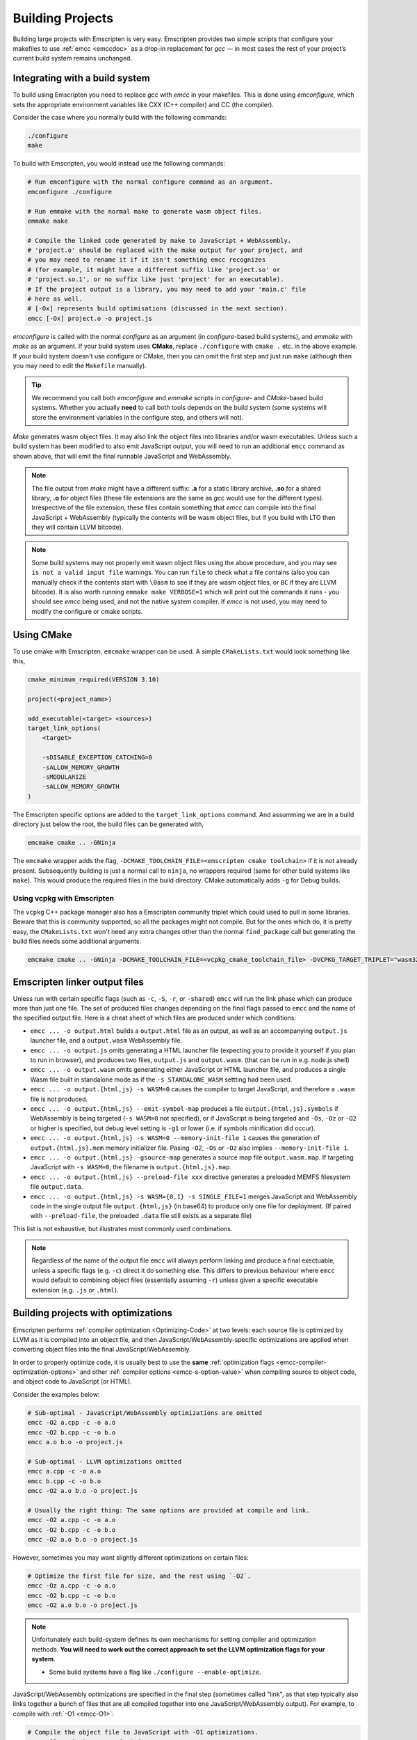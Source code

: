 .. _Building-Projects:

=================
Building Projects
=================

Building large projects with Emscripten is very easy. Emscripten provides two simple scripts that configure your makefiles to use :ref:`emcc <emccdoc>` as a drop-in replacement for *gcc* — in most cases the rest of your project’s current build system remains unchanged.


.. _building-projects-build-system:

Integrating with a build system
==================================

To build using Emscripten you need to replace *gcc* with *emcc* in your makefiles. This is done using *emconfigure*, which sets the appropriate environment variables like CXX (C++ compiler) and CC (the compiler).

Consider the case where you normally build with the following commands:

.. code-block:: bash

  ./configure
  make

To build with Emscripten, you would instead use the following commands:

.. code-block:: bash

  # Run emconfigure with the normal configure command as an argument.
  emconfigure ./configure

  # Run emmake with the normal make to generate wasm object files.
  emmake make

  # Compile the linked code generated by make to JavaScript + WebAssembly.
  # 'project.o' should be replaced with the make output for your project, and
  # you may need to rename it if it isn't something emcc recognizes
  # (for example, it might have a different suffix like 'project.so' or
  # 'project.so.1', or no suffix like just 'project' for an executable).
  # If the project output is a library, you may need to add your 'main.c' file
  # here as well.
  # [-Ox] represents build optimisations (discussed in the next section).
  emcc [-Ox] project.o -o project.js


*emconfigure* is called with the normal *configure* as an argument (in *configure*-based build systems), and *emmake* with *make* as an argument. If your build system uses **CMake**, replace ``./configure`` with ``cmake .`` etc. in the above example. If your build system doesn't use configure or CMake, then you can omit the first step and just run ``make`` (although then you may need to edit the ``Makefile`` manually).

.. tip:: We recommend you call both *emconfigure* and *emmake* scripts in *configure*- and *CMake*-based build systems. Whether you actually **need** to call both tools depends on the build system (some systems will store the environment variables in the configure step, and others will not).

*Make* generates wasm object files. It may also link the object files into
libraries and/or wasm executables. Unless such a build system has been modified
to also emit JavaScript output, you will need to run an additional ``emcc``
command as shown above, that will emit the final runnable JavaScript and
WebAssembly.

.. note::

  The file output from *make* might have a different suffix: **.a** for a static
  library archive, **.so** for a shared library, **.o** for object files (these
  file extensions are the same as *gcc* would use for the different types).
  Irrespective of the file extension, these files contain something that *emcc*
  can compile into the final JavaScript + WebAssembly (typically the contents
  will be wasm object files, but if you build with LTO then they will contain
  LLVM bitcode).

.. note::

  Some build systems may not properly emit wasm object files using the above procedure,
  and you may see ``is not a valid input file`` warnings. You can run ``file`` to
  check what a file contains (also you can manually check if the contents
  start with ``\0asm`` to see if they are wasm object files, or ``BC`` if they
  are LLVM bitcode). It is also worth running ``emmake make VERBOSE=1`` which
  will print out the commands it runs - you should see *emcc* being used, and
  not the native system compiler. If *emcc* is not used, you may need to modify
  the configure or cmake scripts.


Using CMake
===========

To use cmake with Emscripten, ``emcmake`` wrapper can be used. A simple ``CMakeLists.txt`` would look something like this,

.. code-block:: cmake

  cmake_minimum_required(VERSION 3.10)

  project(<project_name>)

  add_executable(<target> <sources>)
  target_link_options(
      <target>

      -sDISABLE_EXCEPTION_CATCHING=0
      -sALLOW_MEMORY_GROWTH
      -sMODULARIZE
      -sALLOW_MEMORY_GROWTH
  )

The Emscripten specific options are added to the ``target_link_options`` command. And assumming we are in a build directory just below the root, the build files can be generated with,

.. code-block:: bash

  emcmake cmake .. -GNinja

The ``emcmake`` wrapper adds the flag, ``-DCMAKE_TOOLCHAIN_FILE=<emscripten cmake toolchain>`` if it is not already present. Subsequently building is just a normal call to ``ninja``, no wrappers required (same for other build systems like ``make``). This would produce the required files in the build directory. CMake automatically adds ``-g`` for Debug builds.

Using vcpkg with Emscripten
---------------------------
The ``vcpkg`` C++ package manager also has a Emscripten community triplet which could used to pull in some libraries. Beware that this is community supported, so all the packages might not compile. But for the ones which do, it is pretty easy, the ``CMakeLists.txt`` won't need any extra changes other than the normal ``find_package`` call but generating the build files needs some additional arguments.

.. code-block:: bash

  emcmake cmake .. -GNinja -DCMAKE_TOOLCHAIN_FILE=<vcpkg_cmake_toolchain_file> -DVCPKG_TARGET_TRIPLET="wasm32-emscripten" -DVCPKG_CHAINLOAD_TOOLCHAIN_FILE=${EMSDK}/upstream/emscripten/cmake/Modules/Platform/Emscripten.cmake

.. _building-projects-build-outputs:

Emscripten linker output files
==============================

Unless run with certain specific flags (such as ``-c``, ``-S``, ``-r``, or
``-shared``) ``emcc`` will run the link phase which can produce more than just
one file. The set of produced files changes depending on the final flags passed
to ``emcc`` and the name of the specified output file. Here is a cheat sheet of
which files are produced under which conditions:

- ``emcc ... -o output.html`` builds a ``output.html`` file as an output, as well as an accompanying ``output.js`` launcher file, and a ``output.wasm`` WebAssembly file.
- ``emcc ... -o output.js`` omits generating a HTML launcher file (expecting you to provide it yourself if you plan to run in browser), and produces two files, ``output.js`` and ``output.wasm``. (that can be run in e.g. node.js shell)
- ``emcc ... -o output.wasm`` omits generating either JavaScript or HTML launcher file, and produces a single Wasm file built in standalone mode as if the ``-s STANDALONE_WASM`` settting had been used.
- ``emcc ... -o output.{html,js} -s WASM=0`` causes the compiler to target JavaScript, and therefore a ``.wasm`` file is not produced.
- ``emcc ... -o output.{html,js} --emit-symbol-map`` produces a file ``output.{html,js}.symbols`` if WebAssembly is being targeted (``-s WASM=0`` not specified), or if JavaScript is being targeted and ``-Os``, ``-Oz`` or ``-O2`` or higher is specified, but debug level setting is ``-g1`` or lower (i.e. if symbols minification did occur).
- ``emcc ... -o output.{html,js} -s WASM=0 --memory-init-file 1`` causes the generation of ``output.{html,js}.mem`` memory initializer file. Pasing ``-O2``, ``-Os`` or ``-Oz`` also implies ``--memory-init-file 1``.
- ``emcc ... -o output.{html,js} -gsource-map`` generates a source map file ``output.wasm.map``. If targeting JavaScript with ``-s WASM=0``, the filename is ``output.{html,js}.map``.
- ``emcc ... -o output.{html,js} --preload-file xxx`` directive generates a preloaded MEMFS filesystem file ``output.data``.
- ``emcc ... -o output.{html,js} -s WASM={0,1} -s SINGLE_FILE=1`` merges JavaScript and WebAssembly code in the single output file ``output.{html,js}`` (in base64) to produce only one file for deployment. (If paired with ``--preload-file``, the preloaded ``.data`` file still exists as a separate file)

This list is not exhaustive, but illustrates most commonly used combinations.

.. note::
   Regardless of the name of the output file ``emcc`` will always perform
   linking and produce a final exectuable, unless a specific flags (e.g. ``-c``)
   direct it do something else.  This differs to previous behaviour where
   ``emcc`` would default to combining object files (essentially assuming
   ``-r``) unless given a specific executable extension (e.g. ``.js`` or
   ``.html``).

.. _building-projects-optimizations:

Building projects with optimizations
====================================

Emscripten performs :ref:`compiler optimization <Optimizing-Code>` at two levels: each source file is optimized by LLVM as it is compiled into an object file, and then JavaScript/WebAssembly-specific optimizations are applied when converting object files into the final JavaScript/WebAssembly.

In order to properly optimize code, it is usually best to use the **same** :ref:`optimization flags <emcc-compiler-optimization-options>` and other :ref:`compiler options <emcc-s-option-value>` when compiling source to object code, and object code to JavaScript (or HTML).

Consider the examples below:

.. code-block:: bash

  # Sub-optimal - JavaScript/WebAssembly optimizations are omitted
  emcc -O2 a.cpp -c -o a.o
  emcc -O2 b.cpp -c -o b.o
  emcc a.o b.o -o project.js

  # Sub-optimal - LLVM optimizations omitted
  emcc a.cpp -c -o a.o
  emcc b.cpp -c -o b.o
  emcc -O2 a.o b.o -o project.js

  # Usually the right thing: The same options are provided at compile and link.
  emcc -O2 a.cpp -c -o a.o
  emcc -O2 b.cpp -c -o b.o
  emcc -O2 a.o b.o -o project.js

However, sometimes you may want slightly different optimizations on certain files:

.. code-block:: bash

  # Optimize the first file for size, and the rest using `-O2`.
  emcc -Oz a.cpp -c -o a.o
  emcc -O2 b.cpp -c -o b.o
  emcc -O2 a.o b.o -o project.js

.. note:: Unfortunately each build-system defines its own mechanisms for setting compiler and optimization methods. **You will need to work out the correct approach to set the LLVM optimization flags for your system**.

  - Some build systems have a flag like ``./configure --enable-optimize``.

JavaScript/WebAssembly optimizations are specified in the final step (sometimes called "link", as that step typically also links together a bunch of files that are all compiled together into one JavaScript/WebAssembly output). For example, to compile with :ref:`-O1 <emcc-O1>`:

.. code-block:: bash

  # Compile the object file to JavaScript with -O1 optimizations.
  emcc -O1 project.o -o project.js


.. _building-projects-debug:

Building projects with debug information
========================================

Building a project containing debug information requires that debug flags are specified for both the LLVM and JavaScript compilation phases.

To make *Clang* and LLVM emit debug information in object files you need to
compile the sources with :ref:`-g <emcc-g>` (exactly the same as
with :term:`clang` or *gcc* normally).

.. note:: Each build-system defines its own mechanisms for setting debug flags. **To get Clang to emit LLVM debug information, you will need to work out the correct approach for your system**.

  - Some build systems have a flag like ``./configure --enable-debug``.

To get *emcc* to include the debug information present in object files when
generating the final JavaScript and WebAssembly, your final ``emcc`` command
must specify :ref:`-g <emcc-g>` or one of the
``-gN`` :ref:`debug level options <emcc-gN>`.

.. code-block:: bash

  # Compile the wasm object file to JavaScript+WebAssembly, with debug info
  # -g or -gN can be used to set the debug level (N)
  emcc -g project.o -o project.js

For more general information, see the topic :ref:`Debugging`.


Using libraries
===============

Built-in support is available for a number of standard libraries: *libc*, *libc++* and *SDL*. These will automatically be linked when you compile code that uses them (you do not even need to add ``-lSDL``, but see below for more SDL-specific details).

If your project uses other libraries, for example
`zlib <https://github.com/emscripten-core/emscripten/tree/main/tests/zlib>`_
or *glib*, you will need to build and link them. The normal approach is to build
the libraries (to object files, or ``.a`` archives of them) and then link those
with your main program to emit JavaScript+WebAssembly.

For example, consider the case where a project "project" uses a library "libstuff":

.. code-block:: bash

  # Compile libstuff to libstuff.a
  emconfigure ./configure
  emmake make

  # Compile project to project.o
  emconfigure ./configure
  emmake make

  # Link the library and code together.
  emcc project.o libstuff.a -o final.html


Emscripten Ports
================

Emscripten Ports is a collection of useful libraries, ported to Emscripten. They reside `on github <https://github.com/emscripten-ports>`_, and have integration support in *emcc*. When you request that a port be used, emcc will fetch it from the remote server, set it up and build it locally, then link it with your project, add necessary include to your build commands, etc. For example, SDL2 is in ports, and you can request that it be used with ``-s USE_SDL=2``. For example,

.. code-block:: bash

  emcc tests/sdl2glshader.c -s USE_SDL=2 -s LEGACY_GL_EMULATION=1 -o sdl2.html

You should see some notifications about SDL2 being used, and built if it wasn't previously. You can then view ``sdl2.html`` in your browser.

.. note:: *SDL_image* has also been added to ports, use it with ``-s USE_SDL_IMAGE=2``. To see a list of all available ports, run ``emcc --show-ports``. For SDL2_image to be useful, you generally need to specify the image formats you are planning on using with e.g. ``-s SDL2_IMAGE_FORMATS='["bmp","png","xpm"]'`` (note: jpg support is not available yet as of Jun 22 2018 - libjpg needs to be added to emscripten-ports). This will also ensure that ``IMG_Init`` works properly when you specify those formats. Alternatively, you can use ``emcc --use-preload-plugins`` and ``--preload-file`` your images, so the browser codecs decode them (see :ref:`preloading-files`). A code path in the SDL2_image port will load through :c:func:`emscripten_get_preloaded_image_data`, but then your calls to ``IMG_Init`` with those image formats will fail (as while the images will work through preloading, IMG_Init reports no support for those formats, as it doesn't have support compiled in - in other words, IMG_Init does not report support for formats that only work through preloading).```

.. note:: *SDL_net* has also been added to ports, use it with ``-s USE_SDL_NET=2``. To see a list of all available ports, run ``emcc --show-ports``.

.. note:: Emscripten also has support for older SDL1, which is built-in. If you do not specify SDL2 as in the command above, then SDL1 is linked in and the SDL1 include paths are used. SDL1 has support for *sdl-config*, which is present in `system/bin <https://github.com/emscripten-core/emscripten/blob/main/system/bin/sdl-config>`_. Using the native *sdl-config* may result in compilation or missing-symbol errors. You will need to modify the build system to look for files in **emscripten/system** or **emscripten/system/bin** in order to use the Emscripten *sdl-config*.

.. note:: You can also build a library from ports in a manual way if you prefer
    that, but then you will need to also apply the python logic that ports does.
    That code (under ``tools/ports/``) may do things like ensure necessary JS
    functions are included in the build, add exports, and so forth. In general,
    it's better to use the ports version as it is what is tested and known to
    work.

Adding more ports
-----------------

Adding more ports is fairly easy. Basically, the steps are

 * Make sure the port is open source and has a suitable license.
 * Add it to emscripten-ports on github. The ports maintainers can create the repo and add the relevant developers to a team for that repo, so they have write access.
 * Add a script to handle it under ``tools/ports/`` (see existing code for examples) and use it in ``tools/ports/__init__.py``.
 * Add testing in the test suite.


Build system issues
===================

Build system self-execution
---------------------------

Some large projects generate executables and run them in order to generate input for later parts of the build process (for example, a parser may be built and then run on a grammar, which then generates C/C++ code that implements that grammar). This sort of build process causes problems when using Emscripten because you cannot directly run the code you are generating.

The simplest solution is usually to build the project twice: once natively, and once to JavaScript. When the JavaScript build procedure fails because a generated executable is not present, you can then copy that executable from the native build, and continue to build normally. For example, this approach has been successfully used for compiling Python (which needs to run its `pgen` executable during the build).

In some cases it makes sense to modify the build scripts so that they build the generated executable natively. For example, this can be done by specifying two compilers in the build scripts, *emcc* and *gcc*, and using *gcc* just for generated executables. However, this can be more complicated than the previous solution because you need to modify the project build scripts, and you may have to work around cases where code is compiled and used both for the final result and for a generated executable.


Dynamic linking
---------------

Emscripten's goal is to generate the fastest and smallest possible code, and for that reason it focuses on generating a single JavaScript file for an entire project. For that reason, dynamic linking should be avoided when possible.

By default, Emscripten ``.so`` files are the same as regular ``.o`` object files.
Dynamic libraries that you specify in the final build stage (when generating
JavaScript or HTML) are linked in as static libraries. *Emcc* ignores commands
to dynamically link libraries during the compile stage (i.e., not in the
final build stage). This is to ensure that the same dynamic library is not
linked multiple times in intermediate build stages, which would result in
duplicate symbol errors.

There is `experimental support <https://github.com/emscripten-core/emscripten/wiki/Linking>`_ for true dynamic libraries, loaded as runtime, either via dlopen or as a shared library. See that link for the details and limitations.


Configure may run checks that appear to fail
--------------------------------------------

Projects that use *configure*, *cmake*, or some other portable configuration method may run checks during the configure phase to verify that the toolchain and paths are set up properly. *Emcc* tries to get checks to pass where possible, but you may need to disable tests that fail due to a "false negative" (for example, tests that would pass in the final execution environment, but not in the shell during *configure*).

.. tip:: Ensure that if a check is disabled, the tested functionality does work. This might involve manually adding commands to the make files using a build system-specific method.

.. note:: In general *configure* is not a good match for a cross-compiler like Emscripten. *configure* is designed to build natively for the local setup, and works hard to find the native build system and the local system headers. With a cross-compiler, you are targeting a different system, and ignoring these headers etc.


Archive (.a) files
------------------

Emscripten supports **.a** archive files, which are bundles of object files. This is a simple format for libraries, that has special semantics - for example, the order of linking matters with **.a** files, but not with plain object files. For the most part those special semantics should work the same in Emscripten as elsewhere.

Manually using emcc
===================

The :ref:`Tutorial` showed how :ref:`emcc <emccdoc>` can be used to compile single files into JavaScript. *Emcc* can also be used in all the other ways you would expect of *gcc*:

::

  # Generate a.out.js from C++. Can also take .ll (LLVM assembly) or .bc (LLVM bitcode) as input
  emcc src.cpp

  # Generate an object file called src.o.
  emcc src.cpp -c

  # Generate result.js containing JavaScript.
  emcc src.cpp -o result.js

  # Generate an object file called result.o
  emcc src.cpp -c -o result.o

  # Generate a.out.js from two C++ sources.
  emcc src1.cpp src2.cpp

  # Generate object files src1.o and src2.o
  emcc src1.cpp src2.cpp -c

  # Combine two object files into a.out.js
  emcc src1.o src2.o

  # Combine two object files into another object file (not normally needed)
  emcc src1.o src2.o -r -o combined.o

  # Combine two object files into library file
  emar rcs libfoo.a src1.o src2.o 


In addition to the capabilities it shares with *gcc*, *emcc* supports options to optimize code, control what debug information is emitted, generate HTML and other output formats, etc. These options are documented in the :ref:`emcc tool reference <emccdoc>` (``emcc --help`` on the command line).


Detecting Emscripten in Preprocessor
====================================

Emscripten provides the following preprocessor macros that can be used to identify the compiler version and platform:

 * The preprocessor define ``__EMSCRIPTEN__`` is always defined when compiling programs with Emscripten.
 * The preprocessor variables ``__EMSCRIPTEN_major__``, ``__EMSCRIPTEN_minor__`` and ``__EMSCRIPTEN_tiny__`` specify, as integers, the currently used Emscripten compiler version.
 * Emscripten behaves like a variant of Unix, so the preprocessor defines ``unix``, ``__unix`` and ``__unix__`` are always present when compiling code with Emscripten.
 * Emscripten uses Clang/LLVM as its underlying codegen compiler, so the preprocessor defines ``__llvm__`` and ``__clang__`` are defined, and the preprocessor defines ``__clang_major__``, ``__clang_minor__`` and ``__clang_patchlevel__`` indicate the version of Clang that is used.
 * Clang/LLVM is GCC-compatible, so the preprocessor defines ``__GNUC__``, ``__GNUC_MINOR__`` and ``__GNUC_PATCHLEVEL__`` are also defined to represent the level of GCC compatibility that Clang/LLVM provides.
 * The preprocessor string ``__VERSION__`` indicates the GCC compatible version, which is expanded to also show Emscripten version information.
 * Likewise, ``__clang_version__`` is present and indicates both Emscripten and LLVM version information.
 * Emscripten is a 32-bit platform, so ``size_t`` is a 32-bit unsigned integer, ``__POINTER_WIDTH__=32``, ``__SIZEOF_LONG__=4`` and ``__LONG_MAX__`` equals ``2147483647L``.
 * When targeting SSEx SIMD APIs using one of the command line compiler flags ``-msse``, ``-msse2``, ``-msse3``, ``-mssse3``, or ``-msse4.1``, one or more of the preprocessor flags ``__SSE__``, ``__SSE2__``, ``__SSE3__``, ``__SSSE3__``, ``__SSE4_1__`` will be present to indicate available support for these instruction sets.
 * If targeting the pthreads multithreading support with the compiler & linker flag ``-s USE_PTHREADS=1``, the preprocessor define ``__EMSCRIPTEN_PTHREADS__`` will be present.


Using a compiler wrapper
========================

Sometimes it can be useful to use a compiler wrapper in order to do things like
``ccache``, ``distcc`` or ``gomacc``.  For ``ccache`` the normal method of
simply wrapping the entire compiler should work, e.g. ``ccache emcc``.  For
distributed builds it can be beneficial to run the emscripten driver locally and
distribute only the underlying clang commands.  If this is desirable, the
``COMPILER_WRAPPER`` setting in the config file can be used to add a wrapper
around the internal calls to clang.  Like other config settings this can also be
set via an environment variable.  e.g::

  EM_COMPILER_WRAPPER=gomacc emcc -c hello.c


Examples / test code
====================

The Emscripten test suite (`tests/runner.py <https://github.com/emscripten-core/emscripten/blob/main/tests/runner.py>`_) contains a number of good examples — large C/C++ projects that are built using their normal build systems as described above: `freetype <https://github.com/emscripten-core/emscripten/tree/main/tests/freetype>`_, `openjpeg <https://github.com/emscripten-core/emscripten/tree/main/tests/openjpeg>`_, `zlib <https://github.com/emscripten-core/emscripten/tree/main/tests/zlib>`_, `bullet <https://github.com/emscripten-core/emscripten/tree/main/tests/bullet>`_ and `poppler <https://github.com/emscripten-core/emscripten/tree/main/tests/poppler>`_.

It is also worth looking at the build scripts in the `ammo.js <https://github.com/kripken/ammo.js/blob/master/make.py>`_ project.


Troubleshooting
===============

- Make sure to use ``emar`` (which calls ``llvm-ar``), as the system ``ar`` may
  not support our object files. ``emmake`` and ``emconfigure`` set the AR
  environment variable correctly, but a build system might incorrectly hardcode
  ``ar``.
- Similarly, using the system ``ranlib`` instead of ``emranlib`` (which calls
  ``llvm-ranlib``) may lead to problems, like not supporting our object files
  and removing the index, leading to
  ``archive has no index; run ranlib to add one`` from ``wasm-ld``. Again, using
  ``emmake``/``emconfigure`` should avoid this by setting the env var RANLIB,
  but a build system might have it hardcoded, or require you to
  `pass an option <https://github.com/emscripten-core/emscripten/issues/9705#issuecomment-548199052>`_.
-
  The compilation error ``multiply defined symbol`` indicates that the project has linked a particular static library multiple times. The project will need to be changed so that the problem library is linked only once.

  .. note:: You can use ``llvm-nm`` to see which symbols are defined in each object file.

  One solution is to use the _`dynamic-linking` approach described above. This ensures that libraries are linked only once, in the final build stage.
